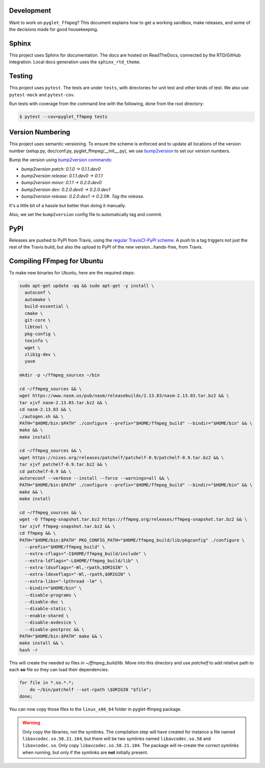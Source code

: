 Development
===========

Want to work on ``pyglet_ffmpeg``? This document explains how to get a
working sandbox, make releases, and some of the decisions made for
good housekeeping.

Sphinx
======

This project uses Sphinx for documentation. The docs are hosted on
ReadTheDocs, connected by the RTD/GitHub integration. Local docs
generation uses the ``sphinx_rtd_theme``.

Testing
=======

This project uses ``pytest``. The tests are under ``tests``, with
directories for unit test and other kinds of test. We also use
``pytest-mock`` and ``pytest-cov``.

Run tests with coverage from the command line with the following,
done from the root directory:

.. code-block:: bash

  $ pytest --cov=pyglet_ffmpeg tests

Version Numbering
=================

This project uses semantic versioning. To ensure the scheme is enforced
and to update all locations of the version number (setup.py, doc/conf.py,
pyglet_ffmpeg/__init__.py), we use
`bump2version <https://github.com/c4urself/bump2version>`_ to set our version
numbers.

Bump the version using
`bump2version commands <https://github.com/peritus/bump2version/issues/77#issuecomment-130696156>`_:

- `bump2version patch: 0.1.0 -> 0.1.1.dev0`

- `bump2version release: 0.1.1.dev0 -> 0.1.1`

- `bump2version minor: 0.1.1 -> 0.2.0.dev0`

- `bump2version dev: 0.2.0.dev0 -> 0.2.0.dev1`

- `bump2version release: 0.2.0.dev1 -> 0.2.0#. Tag the release.`

It's a little bit of a hassle but better than doing it manually.

Also, we set the ``bump2version`` config file to automatically tag
and commit.

PyPI
====

Releases are pushed to PyPI from Travis, using the
`regular TravisCI-PyPI scheme <https://docs.travis-ci.com/user/deployment/pypi/>`_.
A push to a tag triggers not just the rest of the Travis build, but also the
upload to PyPI of the new version...hands-free, from Travis.

Compiling FFmpeg for Ubuntu
===========================

To make new binaries for Ubuntu, here are the required steps:

.. code-block:: bash

    sudo apt-get update -qq && sudo apt-get -y install \
      autoconf \
      automake \
      build-essential \
      cmake \
      git-core \
      libtool \
      pkg-config \
      texinfo \
      wget \
      zlib1g-dev \
      yasm

    mkdir -p ~/ffmpeg_sources ~/bin

    cd ~/ffmpeg_sources && \
    wget https://www.nasm.us/pub/nasm/releasebuilds/2.13.03/nasm-2.13.03.tar.bz2 && \
    tar xjvf nasm-2.13.03.tar.bz2 && \
    cd nasm-2.13.03 && \
    ./autogen.sh && \
    PATH="$HOME/bin:$PATH" ./configure --prefix="$HOME/ffmpeg_build" --bindir="$HOME/bin" && \
    make && \
    make install

    cd ~/ffmpeg_sources && \
    wget https://nixos.org/releases/patchelf/patchelf-0.9/patchelf-0.9.tar.bz2 && \
    tar xjvf patchelf-0.9.tar.bz2 && \
    cd patchelf-0.9 && \
    autoreconf --verbose --install --force --warnings=all && \
    PATH="$HOME/bin:$PATH" ./configure --prefix="$HOME/ffmpeg_build" --bindir="$HOME/bin" && \
    make && \
    make install

    cd ~/ffmpeg_sources && \
    wget -O ffmpeg-snapshot.tar.bz2 https://ffmpeg.org/releases/ffmpeg-snapshot.tar.bz2 && \
    tar xjvf ffmpeg-snapshot.tar.bz2 && \
    cd ffmpeg && \
    PATH="$HOME/bin:$PATH" PKG_CONFIG_PATH="$HOME/ffmpeg_build/lib/pkgconfig" ./configure \
      --prefix="$HOME/ffmpeg_build" \
      --extra-cflags="-I$HOME/ffmpeg_build/include" \
      --extra-ldflags="-L$HOME/ffmpeg_build/lib" \
      --extra-ldsoflags="-Wl,-rpath,$ORIGIN" \
      --extra-ldexeflags="-Wl,-rpath,$ORIGIN" \
      --extra-libs="-lpthread -lm" \
      --bindir="$HOME/bin" \
      --disable-programs \
      --disable-doc \
      --disable-static \
      --enable-shared \
      --disable-avdevice \
      --disable-postproc && \
    PATH="$HOME/bin:$PATH" make && \
    make install && \
    hash -r

This will create the needed so files in `~/ffmpeg_build/lib`. Move into this directory
and use `patchelf` to add relative path to each **so** file so they can load their
dependencies.

.. code-block:: bash

    for file in *.so.*.*;
        do ~/bin/patchelf --set-rpath \$ORIGIN "$file";
    done;


You can now copy those files to the ``linux_x86_64`` folder in pyglet-ffmpeg package.

.. warning::

    Only copy the libraries, not the symlinks. The compilation step will have created
    for instance a file named ``libavcodec.so.58.21.104``, but there will be two 
    symlinks named ``libavcodec.so.58`` and ``libavcodec.so``. Only copy
    ``libavcodec.so.58.21.104``. The package will re-create the correct symlinks when
    running, but only if the symlinks are **not** initially present.
